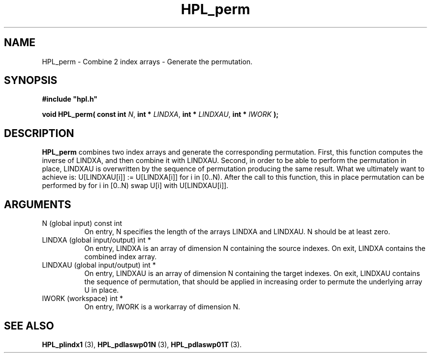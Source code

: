 .TH HPL_perm 3 "October 26, 2012" "HPL 2.1" "HPL Library Functions"
.SH NAME
HPL_perm \- Combine 2 index arrays - Generate the permutation.
.SH SYNOPSIS
\fB\&#include "hpl.h"\fR
 
\fB\&void\fR
\fB\&HPL_perm(\fR
\fB\&const int\fR
\fI\&N\fR,
\fB\&int *\fR
\fI\&LINDXA\fR,
\fB\&int *\fR
\fI\&LINDXAU\fR,
\fB\&int *\fR
\fI\&IWORK\fR
\fB\&);\fR
.SH DESCRIPTION
\fB\&HPL_perm\fR
combines  two  index  arrays  and generate the corresponding
permutation. First, this function computes the inverse of LINDXA, and
then combine it with LINDXAU.  Second, in order to be able to perform
the permutation in place,  LINDXAU  is overwritten by the sequence of
permutation  producing  the  same result.  What we ultimately want to
achieve is:  U[LINDXAU[i]] := U[LINDXA[i]] for i in [0..N). After the
call to this function,  this in place permutation can be performed by
for i in [0..N) swap U[i] with U[LINDXAU[i]].
.SH ARGUMENTS
.TP 8
N       (global input)          const int
On entry,  N  specifies the length of the arrays  LINDXA  and
LINDXAU. N should be at least zero.
.TP 8
LINDXA  (global input/output)   int *
On entry,  LINDXA  is an array of dimension N  containing the
source indexes. On exit,  LINDXA  contains the combined index
array.
.TP 8
LINDXAU (global input/output)   int *
On entry,  LINDXAU is an array of dimension N  containing the
target indexes.  On exit,  LINDXAU  contains  the sequence of
permutation,  that  should be applied  in increasing order to
permute the underlying array U in place.
.TP 8
IWORK   (workspace)             int *
On entry, IWORK is a workarray of dimension N.
.SH SEE ALSO
.BR HPL_plindx1 \ (3),
.BR HPL_pdlaswp01N \ (3),
.BR HPL_pdlaswp01T \ (3).
